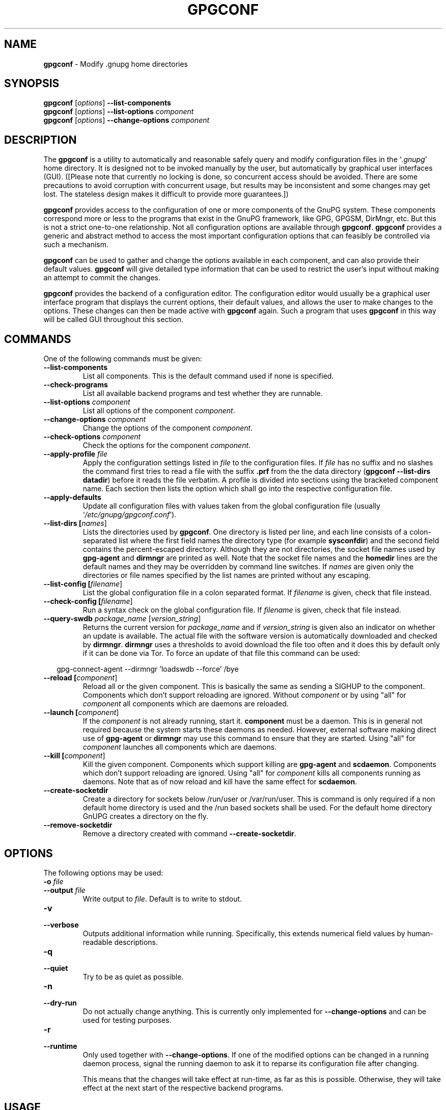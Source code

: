 .\" Created from Texinfo source by yat2m 1.0
.TH GPGCONF 1 2017-05-11 "GnuPG 2.1.21" "GNU Privacy Guard 2.1"
.SH NAME
.B gpgconf
\- Modify .gnupg home directories
.SH SYNOPSIS
.B gpgconf
.RI [ options ]
.B \-\-list-components
.br
.B gpgconf
.RI [ options ]
.B \-\-list-options
.I component
.br
.B gpgconf
.RI [ options ]
.B \-\-change-options
.I component


.SH DESCRIPTION
The \fBgpgconf\fR is a utility to automatically and reasonable
safely query and modify configuration files in the \(oq\fI.gnupg\fR\(cq home
directory.  It is designed not to be invoked manually by the user, but
automatically by graphical user interfaces (GUI). ([Please note
that currently no locking is done, so concurrent access should be
avoided.  There are some precautions to avoid corruption with
concurrent usage, but results may be inconsistent and some changes may
get lost.  The stateless design makes it difficult to provide more
guarantees.])

\fBgpgconf\fR provides access to the configuration of one or more
components of the GnuPG system.  These components correspond more or
less to the programs that exist in the GnuPG framework, like GPG,
GPGSM, DirMngr, etc.  But this is not a strict one-to-one
relationship.  Not all configuration options are available through
\fBgpgconf\fR.  \fBgpgconf\fR provides a generic and abstract
method to access the most important configuration options that can
feasibly be controlled via such a mechanism.

\fBgpgconf\fR can be used to gather and change the options
available in each component, and can also provide their default
values.  \fBgpgconf\fR will give detailed type information that
can be used to restrict the user's input without making an attempt to
commit the changes.

\fBgpgconf\fR provides the backend of a configuration editor.  The
configuration editor would usually be a graphical user interface
program that displays the current options, their default
values, and allows the user to make changes to the options.  These
changes can then be made active with \fBgpgconf\fR again.  Such a
program that uses \fBgpgconf\fR in this way will be called GUI
throughout this section.


.SH COMMANDS
One of the following commands must be given:


.TP
.B  --list-components
List all components.  This is the default command used if none is
specified.

.TP
.B  --check-programs
List all available backend programs and test whether they are runnable.

.TP
.B  --list-options \fIcomponent\fR
List all options of the component \fIcomponent\fR.

.TP
.B  --change-options \fIcomponent\fR
Change the options of the component \fIcomponent\fR.

.TP
.B  --check-options \fIcomponent\fR
Check the options for the component \fIcomponent\fR.

.TP
.B  --apply-profile \fIfile\fR
Apply the configuration settings listed in \fIfile\fR to the
configuration files.  If \fIfile\fR has no suffix and no slashes the
command first tries to read a file with the suffix \fB.prf\fR from
the the data directory (\fBgpgconf --list-dirs datadir\fR) before it
reads the file verbatim.  A profile is divided into sections using the
bracketed  component name.  Each section then lists the option which
shall go into the respective configuration file.

.TP
.B  --apply-defaults
Update all configuration files with values taken from the global
configuration file (usually \(oq\fI/etc/gnupg/gpgconf.conf\fR\(cq).

.TP
.B  --list-dirs [\fInames\fR]
Lists the directories used by \fBgpgconf\fR.  One directory is
listed per line, and each line consists of a colon-separated list where
the first field names the directory type (for example \fBsysconfdir\fR)
and the second field contains the percent-escaped directory.  Although
they are not directories, the socket file names used by
\fBgpg-agent\fR and \fBdirmngr\fR are printed as well.  Note
that the socket file names and the \fBhomedir\fR lines are the default
names and they may be overridden by command line switches.  If
\fInames\fR are given only the directories or file names specified by
the list names are printed without any escaping.

.TP
.B  --list-config [\fIfilename\fR]
List the global configuration file in a colon separated format.  If
\fIfilename\fR is given, check that file instead.

.TP
.B  --check-config [\fIfilename\fR]
Run a syntax check on the global configuration file.  If \fIfilename\fR
is given, check that file instead.


.TP
.B  --query-swdb \fIpackage_name\fR [\fIversion_string\fR]
Returns the current version for \fIpackage_name\fR and if
\fIversion_string\fR is given also an indicator on whether an update
is available.  The actual file with the software version is
automatically downloaded and checked by \fBdirmngr\fR.
\fBdirmngr\fR uses a thresholds to avoid download the file too
often and it does this by default only if it can be done via Tor.  To
force an update of that file this command can be used:

.RS 2
.nf
       gpg-connect-agent --dirmngr 'loadswdb --force' /bye
.fi
.RE


.TP
.B  --reload [\fIcomponent\fR]
Reload all or the given component. This is basically the same as
sending a SIGHUP to the component.  Components which don't support
reloading are ignored.  Without \fIcomponent\fR or by using "all" for
\fIcomponent\fR all components which are daemons are reloaded.

.TP
.B  --launch [\fIcomponent\fR]
If the \fIcomponent\fR is not already running, start it.
\fBcomponent\fR must be a daemon.  This is in general not required
because the system starts these daemons as needed.  However, external
software making direct use of \fBgpg-agent\fR or \fBdirmngr\fR
may use this command to ensure that they are started.  Using "all" for
\fIcomponent\fR launches all components which are daemons.

.TP
.B  --kill [\fIcomponent\fR]
Kill the given component.  Components which support killing are
\fBgpg-agent\fR and \fBscdaemon\fR.  Components which don't
support reloading are ignored.  Using "all" for \fIcomponent\fR kills
all components running as daemons.  Note that as of now reload and
kill have the same effect for \fBscdaemon\fR.

.TP
.B  --create-socketdir
Create a directory for sockets below /run/user or /var/run/user.  This
is command is only required if a non default home directory is used
and the /run based sockets shall be used.  For the default home
directory GnUPG creates a directory on the fly.

.TP
.B  --remove-socketdir
Remove a directory created with command \fB--create-socketdir\fR.

.P


.SH OPTIONS

The following options may be used:


.TP
.B  -o \fIfile\fR
.TQ
.B  --output \fIfile\fR
Write output to \fIfile\fR.  Default is to write to stdout.

.TP
.B  -v
.TQ
.B  --verbose
Outputs additional information while running.  Specifically, this
extends numerical field values by human-readable descriptions.

.TP
.B  -q
.TQ
.B  --quiet
Try to be as quiet as possible.

.TP
.B  -n
.TQ
.B  --dry-run
Do not actually change anything.  This is currently only implemented
for \fB--change-options\fR and can be used for testing purposes.

.TP
.B  -r
.TQ
.B  --runtime
Only used together with \fB--change-options\fR.  If one of the
modified options can be changed in a running daemon process, signal
the running daemon to ask it to reparse its configuration file after
changing.

This means that the changes will take effect at run-time, as far as
this is possible.  Otherwise, they will take effect at the next start
of the respective backend programs.
.SH USAGE

The command \fB--list-components\fR will list all components that can
be configured with \fBgpgconf\fR.  Usually, one component will
correspond to one GnuPG-related program and contain the options of
that program's configuration file that can be modified using
\fBgpgconf\fR.  However, this is not necessarily the case.  A
component might also be a group of selected options from several
programs, or contain entirely virtual options that have a special
effect rather than changing exactly one option in one configuration
file.

A component is a set of configuration options that semantically belong
together.  Furthermore, several changes to a component can be made in
an atomic way with a single operation.  The GUI could for example
provide a menu with one entry for each component, or a window with one
tabulator sheet per component.

The command \fB--list-components\fR lists all available
components, one per line.  The format of each line is:

\fB\fIname\fR:\fIdescription\fR:\fIpgmname\fR:\fR

.TP
.B  name
This field contains a name tag of the component.  The name tag is used
to specify the component in all communication with \fBgpgconf\fR.
The name tag is to be used \fIverbatim\fR.  It is thus not in any
escaped format.

.TP
.B  description
The \fIstring\fR in this field contains a human-readable description
of the component.  It can be displayed to the user of the GUI for
informational purposes.  It is \fIpercent-escaped\fR and
\fIlocalized\fR.

.TP
.B  pgmname
The \fIstring\fR in this field contains the absolute name of the
program's file.  It can be used to unambiguously invoke that program.
It is \fIpercent-escaped\fR.
.P

Example:
.RS 2
.nf
$ gpgconf --list-components
gpg:GPG for OpenPGP:/usr/local/bin/gpg2:
gpg-agent:GPG Agent:/usr/local/bin/gpg-agent:
scdaemon:Smartcard Daemon:/usr/local/bin/scdaemon:
gpgsm:GPG for S/MIME:/usr/local/bin/gpgsm:
dirmngr:Directory Manager:/usr/local/bin/dirmngr:
.fi
.RE




.SS  Checking programs
\ 

The command \fB--check-programs\fR is similar to
\fB--list-components\fR but works on backend programs and not on
components.  It runs each program to test whether it is installed and
runnable.  This also includes a syntax check of all config file options
of the program.

The command \fB--check-programs\fR lists all available
programs, one per line.  The format of each line is:

\fB\fIname\fR:\fIdescription\fR:\fIpgmname\fR:\fIavail\fR:\fIokay\fR:\fIcfgfile\fR:\fIline\fR:\fIerror\fR:\fR

.TP
.B  name
This field contains a name tag of the program which is identical to the
name of the component.  The name tag is to be used \fIverbatim\fR.  It
is thus not in any escaped format.  This field may be empty to indicate
a continuation of error descriptions for the last name.  The description
and pgmname fields are then also empty.

.TP
.B  description
The \fIstring\fR in this field contains a human-readable description
of the component.  It can be displayed to the user of the GUI for
informational purposes.  It is \fIpercent-escaped\fR and
\fIlocalized\fR.

.TP
.B  pgmname
The \fIstring\fR in this field contains the absolute name of the
program's file.  It can be used to unambiguously invoke that program.
It is \fIpercent-escaped\fR.

.TP
.B  avail
The \fIboolean value\fR in this field indicates whether the program is
installed and runnable.

.TP
.B  okay
The \fIboolean value\fR in this field indicates whether the program's
config file is syntactically okay.

.TP
.B  cfgfile
If an error occurred in the configuration file (as indicated by a false
value in the field \fBokay\fR), this field has the name of the failing
configuration file.  It is \fIpercent-escaped\fR.

.TP
.B  line
If an error occurred in the configuration file, this field has the line
number of the failing statement in the configuration file.
It is an \fIunsigned number\fR.

.TP
.B  error
If an error occurred in the configuration file, this field has the error
text of the failing statement in the configuration file.  It is
\fIpercent-escaped\fR and \fIlocalized\fR.

.P


In the following example the \fBdirmngr\fR is not runnable and the
configuration file of \fBscdaemon\fR is not okay.

.RS 2
.nf
$ gpgconf --check-programs
gpg:GPG for OpenPGP:/usr/local/bin/gpg2:1:1:
gpg-agent:GPG Agent:/usr/local/bin/gpg-agent:1:1:
scdaemon:Smartcard Daemon:/usr/local/bin/scdaemon:1:0:
gpgsm:GPG for S/MIME:/usr/local/bin/gpgsm:1:1:
dirmngr:Directory Manager:/usr/local/bin/dirmngr:0:0:
.fi
.RE


The command configuration file in the same manner as \fB--check-programs\fR, but
only for the component \fIcomponent\fR.



.SS  Listing options
\ 

Every component contains one or more options.  Options may be gathered
into option groups to allow the GUI to give visual hints to the user
about which options are related.

The command \fB\fR lists
all options (and the groups they belong to) in the component
\fIcomponent\fR, one per line.  \fIcomponent\fR must be the string in
the field \fIname\fR in the output of the \fB--list-components\fR
command.

There is one line for each option and each group.  First come all
options that are not in any group.  Then comes a line describing a
group.  Then come all options that belong into each group.  Then comes
the next group and so on.  There does not need to be any group (and in
this case the output will stop after the last non-grouped option).

The format of each line is:

\fB\fIname\fR:\fIflags\fR:\fIlevel\fR:\fIdescription\fR:\fItype\fR:\fIalt-type\fR:\fIargname\fR:\fIdefault\fR:\fIargdef\fR:\fIvalue\fR\fR

.TP
.B  name
This field contains a name tag for the group or option.  The name tag
is used to specify the group or option in all communication with
\fBgpgconf\fR.  The name tag is to be used \fIverbatim\fR.  It is
thus not in any escaped format.

.TP
.B  flags
The flags field contains an \fIunsigned number\fR.  Its value is the
OR-wise combination of the following flag values:

.RS
.TP
.B  group (1)
If this flag is set, this is a line describing a group and not an
option.
.RE

The following flag values are only defined for options (that is, if
the \fBgroup\fR flag is not used).

.RS
.TP
.B  optional arg (2)
If this flag is set, the argument is optional.  This is never set for
\fItype\fR \fB0\fR (none) options.

.TP
.B  list (4)
If this flag is set, the option can be given multiple times.

.TP
.B  runtime (8)
If this flag is set, the option can be changed at runtime.

.TP
.B  default (16)
If this flag is set, a default value is available.

.TP
.B  default desc (32)
If this flag is set, a (runtime) default is available.  This and the
\fBdefault\fR flag are mutually exclusive.

.TP
.B  no arg desc (64)
If this flag is set, and the \fBoptional arg\fR flag is set, then the
option has a special meaning if no argument is given.

.TP
.B  no change (128)
If this flag is set, \fBgpgconf\fR ignores requests to change the
value.  GUI frontends should grey out this option.  Note, that manual
changes of the configuration files are still possible.
.RE

.TP
.B  level
This field is defined for options and for groups.  It contains an
\fIunsigned number\fR that specifies the expert level under which
this group or option should be displayed.  The following expert levels
are defined for options (they have analogous meaning for groups):

.RS
.TP
.B  basic (0)
This option should always be offered to the user.

.TP
.B  advanced (1)
This option may be offered to advanced users.

.TP
.B  expert (2)
This option should only be offered to expert users.

.TP
.B  invisible (3)
This option should normally never be displayed, not even to expert
users.

.TP
.B  internal (4)
This option is for internal use only.  Ignore it.
.RE

The level of a group will always be the lowest level of all options it
contains.

.TP
.B  description
This field is defined for options and groups.  The \fIstring\fR in
this field contains a human-readable description of the option or
group.  It can be displayed to the user of the GUI for informational
purposes.  It is \fIpercent-escaped\fR and \fIlocalized\fR.

.TP
.B  type
This field is only defined for options.  It contains an \fIunsigned
number\fR that specifies the type of the option's argument, if any.  The
following types are defined:

Basic types:

.RS
.TP
.B  none (0)
No argument allowed.

.TP
.B  string (1)
An \fIunformatted string\fR.

.TP
.B  int32 (2)
A \fIsigned number\fR.

.TP
.B  uint32 (3)
An \fIunsigned number\fR.
.RE

Complex types:

.RS
.TP
.B  pathname (32)
A \fIstring\fR that describes the pathname of a file.  The file does
not necessarily need to exist.

.TP
.B  ldap server (33)
A \fIstring\fR that describes an LDAP server in the format:

\fB\fIhostname\fR:\fIport\fR:\fIusername\fR:\fIpassword\fR:\fIbase_dn\fR\fR

.TP
.B  key fingerprint (34)
A \fIstring\fR with a 40 digit fingerprint specifying a certificate.

.TP
.B  pub key (35)
A \fIstring\fR that describes a certificate by user ID, key ID or
fingerprint.

.TP
.B  sec key (36)
A \fIstring\fR that describes a certificate with a key by user ID,
key ID or fingerprint.

.TP
.B  alias list (37)
A \fIstring\fR that describes an alias list, like the one used with
gpg's group option.  The list consists of a key, an equal sign and space
separated values.
.RE

More types will be added in the future.  Please see the \fIalt-type\fR
field for information on how to cope with unknown types.

.TP
.B  alt-type
This field is identical to \fItype\fR, except that only the types
\fB0\fR to \fB31\fR are allowed.  The GUI is expected to present the
user the option in the format specified by \fItype\fR.  But if the
argument type \fItype\fR is not supported by the GUI, it can still
display the option in the more generic basic type \fIalt-type\fR.  The
GUI must support all the defined basic types to be able to display all
options.  More basic types may be added in future versions.  If the
GUI encounters a basic type it doesn't support, it should report an
error and abort the operation.

.TP
.B  argname
This field is only defined for options with an argument type
\fItype\fR that is not \fB0\fR.  In this case it may contain a
\fIpercent-escaped\fR and \fIlocalized string\fR that gives a short
name for the argument.  The field may also be empty, though, in which
case a short name is not known.

.TP
.B  default
This field is defined only for options for which the \fBdefault\fR or
\fBdefault desc\fR flag is set.  If the \fBdefault\fR flag is set,
its format is that of an \fIoption argument\fR (see: [Format
conventions], for details).  If the default value is empty, then no
default is known.  Otherwise, the value specifies the default value
for this option.  If the \fBdefault desc\fR flag is set, the field is
either empty or contains a description of the effect if the option is
not given.

.TP
.B  argdef
This field is defined only for options for which the \fBoptional
arg\fR flag is set.  If the \fBno arg desc\fR flag is not set, its
format is that of an \fIoption argument\fR (see: [Format
conventions], for details).  If the default value is empty, then no
default is known.  Otherwise, the value specifies the default argument
for this option.  If the \fBno arg desc\fR flag is set, the field is
either empty or contains a description of the effect of this option if
no argument is given.

.TP
.B  value
This field is defined only for options.  Its format is that of an
\fIoption argument\fR.  If it is empty, then the option is not
explicitly set in the current configuration, and the default applies
(if any).  Otherwise, it contains the current value of the option.
Note that this field is also meaningful if the option itself does not
take a real argument (in this case, it contains the number of times
the option appears).
.P



.SS  Changing options
\ 

The command to change the options of the component \fIcomponent\fR to the
specified values.  \fIcomponent\fR must be the string in the field
\fIname\fR in the output of the \fB--list-components\fR command.  You
have to provide the options that shall be changed in the following
format on standard input:

\fB\fIname\fR:\fIflags\fR:\fInew-value\fR\fR

.TP
.B  name
This is the name of the option to change.  \fIname\fR must be the
string in the field \fIname\fR in the output of the
\fB--list-options\fR command.

.TP
.B  flags
The flags field contains an \fIunsigned number\fR.  Its value is the
OR-wise combination of the following flag values:

.RS
.TP
.B  default (16)
If this flag is set, the option is deleted and the default value is
used instead (if applicable).
.RE

.TP
.B  new-value
The new value for the option.  This field is only defined if the
\fBdefault\fR flag is not set.  The format is that of an \fIoption
argument\fR.  If it is empty (or the field is omitted), the default
argument is used (only allowed if the argument is optional for this
option).  Otherwise, the option will be set to the specified value.
.P


The output of the command is the same as that of
\fB--check-options\fR for the modified configuration file.

Examples:

To set the force option, which is of basic type \fBnone (0)\fR:

.RS 2
.nf
$ echo 'force:0:1' | gpgconf --change-options dirmngr
.fi
.RE

To delete the force option:

.RS 2
.nf
$ echo 'force:16:' | gpgconf --change-options dirmngr
.fi
.RE

The \fB--runtime\fR option can influence when the changes take
effect.



.SS  Listing global options
\ 

Sometimes it is useful for applications to look at the global options
file \(oq\fIgpgconf.conf\fR\(cq.
The colon separated listing format is record oriented and uses the first
field to identify the record type:

.TP
.B  k
This describes a key record to start the definition of a new ruleset for
a user/group.  The format of a key record is:

  \fBk:\fIuser\fR:\fIgroup\fR:\fR

.RS
.TP
.B  user
This is the user field of the key.  It is percent escaped.  See the
definition of the gpgconf.conf format for details.

.TP
.B  group
This is the group field of the key.  It is percent escaped.
.RE

.TP
.B  r
This describes a rule record. All rule records up to the next key record
make up a rule set for that key.  The format of a rule record is:

  \fBr:::\fIcomponent\fR:\fIoption\fR:\fIflag\fR:\fIvalue\fR:\fR

.RS
.TP
.B  component
This is the component part of a rule.  It is a plain string.

.TP
.B  option
This is the option part of a rule.  It is a plain string.

.TP
.B  flag
This is the flags part of a rule.  There may be only one flag per rule
but by using the same component and option, several flags may be
assigned to an option.  It is a plain string.

.TP
.B  value
This is the optional value for the option.  It is a percent escaped
string with a single quotation mark to indicate a string.  The quotation
mark is only required to distinguish between no value specified and an
empty string.
.RE

.P


Unknown record types should be ignored.  Note that there is intentionally
no feature to change the global option file through \fBgpgconf\fR.



.SS  Get and compare software versions.
\ 

The GnuPG Project operates a server to query the current versions of
software packages related to GnuPG.  \fBgpgconf\fR can be used to
access this online database.  To allow for offline operations, this
feature works by having \fBdirmngr\fR download a file from
\fBhttps://versions.gnupg.org\fR, checking the signature of that file
and storing the file in the GnuPG home directory.  If
\fBgpgconf\fR is used and \fBdirmngr\fR is running, it may ask
\fBdirmngr\fR to refresh that file before itself uses the file.

The command \fB--query-swdb\fR returns information for the given
package in a colon delimited format:


.TP
.B  name
This is the name of the package as requested.  Note that "gnupg" is a
special name which is replaced by the actual package implementing this
version of GnuPG.  For this name it is also not required to specify a
version because \fBgpgconf\fR takes its own version in this case.

.TP
.B  iversion
The currently installed version or an empty string.  The value is
taken from the command line argument but may be provided by gpg
if not given.

.TP
.B  status
The status of the software package according to this table:
.RS
.TP
.B  -
No information available.  This is either because no current version
has been specified or due to an error.
.TP
.B  ?
The given name is not known in the online database.
.TP
.B  u
An update of the software is available.
.TP
.B  c
The installed version of the software is current.
.TP
.B  n
The installed version is already newer than the released version.
.RE

.TP
.B  urgency
If the value (the empty string should be considered as zero) is
greater than zero an important update is available.

.TP
.B  error
This returns an \fBgpg-error\fR error code to distinguish between
various failure modes.

.TP
.B  filedate
This gives the date of the file with the version numbers in standard
ISO format (\fByyyymmddThhmmss\fR).  The date has been extracted by
\fBdirmngr\fR from the signature of the file.

.TP
.B  verified
This gives the date in ISO format the file was downloaded.  This value
can be used to evaluate the freshness of the information.

.TP
.B  version
This returns the version string for the requested software from the
file.

.TP
.B  reldate
This returns the release date in ISO format.

.TP
.B  size
This returns the size of the package as decimal number of bytes.

.TP
.B  hash
This returns a hexified SHA-2 hash of the package.

.P


More fields may be added in future to the output.


.SH FILES


.TP
.B  /etc/gnupg/gpgconf.conf
  If this file exists, it is processed as a global configuration file.
  A commented example can be found in the \(oq\fIexamples\fR\(cq directory of
  the distribution.

.TP
.B  \fIGNUPGHOME\fR/swdb.lst
  A file with current software versions.  \fBdirmngr\fR creates
  this file on demand from an online resource.

.P


.SH SEE ALSO
\fBgpg\fR(1),
\fBgpgsm\fR(1),
\fBgpg-agent\fR(1),
\fBscdaemon\fR(1),
\fBdirmngr\fR(1)

The full documentation for this tool is maintained as a Texinfo manual.
If GnuPG and the info program are properly installed at your site, the
command

.RS 2
.nf
info gnupg
.fi
.RE

should give you access to the complete manual including a menu structure
and an index.




